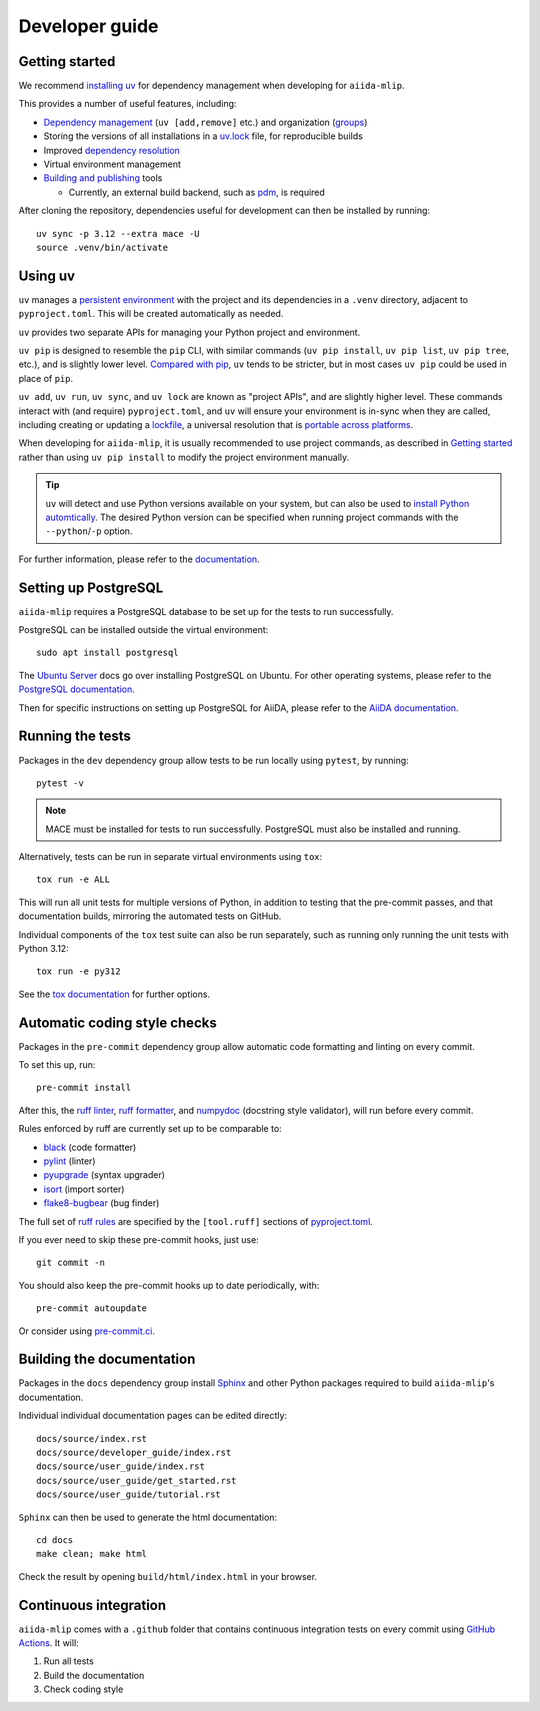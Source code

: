 ===============
Developer guide
===============

Getting started
+++++++++++++++

We recommend `installing uv <https://docs.astral.sh/uv/getting-started/installation/>`_
for dependency management when developing for ``aiida-mlip``.

This provides a number of useful features, including:

- `Dependency management <https://docs.astral.sh/uv/concepts/projects/dependencies/>`_ (``uv [add,remove]`` etc.) and organization (`groups <https://docs.astral.sh/uv/concepts/projects/dependencies/#dependency-groups>`_)

- Storing the versions of all installations in a `uv.lock <https://docs.astral.sh/uv/concepts/projects/sync/>`_ file, for reproducible builds

- Improved `dependency resolution <https://docs.astral.sh/uv/concepts/resolution/>`_

- Virtual environment management

- `Building and publishing <https://docs.astral.sh/uv/guides/publish/>`_ tools

  * Currently, an external build backend, such as `pdm <https://pypi.org/project/pdm-backend>`_, is required


After cloning the repository, dependencies useful for development can then be installed by running::

    uv sync -p 3.12 --extra mace -U
    source .venv/bin/activate


Using uv
++++++++

``uv`` manages a `persistent environment <https://docs.astral.sh/uv/concepts/projects/layout/#the-project-environment>`_
with the project and its dependencies in a ``.venv`` directory, adjacent to ``pyproject.toml``. This will be created automatically as needed.

``uv`` provides two separate APIs for managing your Python project and environment.

``uv pip`` is designed to resemble the ``pip`` CLI, with similar commands (``uv pip install``,  ``uv pip list``, ``uv pip tree``, etc.),
and is slightly lower level. `Compared with pip <https://docs.astral.sh/uv/pip/compatibility/>`_,
``uv`` tends to be stricter, but in most cases ``uv pip`` could be used in place of ``pip``.

``uv add``, ``uv run``, ``uv sync``, and ``uv lock`` are known as "project APIs", and are slightly higher level.
These commands interact with (and require) ``pyproject.toml``, and ``uv`` will ensure your environment is in-sync when they are called,
including creating or updating a `lockfile <https://docs.astral.sh/uv/concepts/projects/sync/>`_,
a universal resolution that is `portable across platforms <https://docs.astral.sh/uv/concepts/resolution/#universal-resolution>`_.

When developing for ``aiida-mlip``, it is usually recommended to use project commands, as described in `Getting started`_
rather than using ``uv pip install`` to modify the project environment manually.

.. tip::

    ``uv`` will detect and use Python versions available on your system,
    but can also be used to `install Python automtically <https://docs.astral.sh/uv/guides/install-python/>`_.
    The desired Python version can be specified when running project commands with the ``--python``/``-p`` option.


For further information, please refer to the `documentation <https://docs.astral.sh/uv/>`_.

Setting up PostgreSQL
+++++++++++++++++++++

``aiida-mlip`` requires a PostgreSQL database to be set up for the tests to run successfully.

PostgreSQL can be installed outside the virtual environment::

    sudo apt install postgresql

The `Ubuntu Server <https://documentation.ubuntu.com/server/how-to/databases/install-postgresql/index.html>`_ docs go over installing PostgreSQL on Ubuntu.
For other operating systems, please refer to the `PostgreSQL documentation <https://www.postgresql.org/download/>`_.

Then for specific instructions on setting up PostgreSQL for AiiDA, please refer to the `AiiDA documentation <https://aiida.readthedocs.io/projects/aiida-core/en/stable/installation/guide_complete.html#core-psql-dos>`_.


Running the tests
+++++++++++++++++

Packages in the ``dev`` dependency group allow tests to be run locally using ``pytest``, by running::

    pytest -v

.. note::

    MACE must be installed for tests to run successfully. PostgreSQL must also be installed and running.


Alternatively, tests can be run in separate virtual environments using ``tox``::

    tox run -e ALL

This will run all unit tests for multiple versions of Python, in addition to testing that the pre-commit passes, and that documentation builds, mirroring the automated tests on GitHub.

Individual components of the ``tox`` test suite can also be run separately, such as running only running the unit tests with Python 3.12::

    tox run -e py312

See the `tox documentation <https://tox.wiki/>`_ for further options.


Automatic coding style checks
+++++++++++++++++++++++++++++

Packages in the ``pre-commit`` dependency group allow automatic code formatting and linting on every commit.

To set this up, run::

    pre-commit install

After this, the `ruff linter <https://docs.astral.sh/ruff/linter/>`_, `ruff formatter <https://docs.astral.sh/ruff/formatter/>`_, and `numpydoc <https://numpydoc.readthedocs.io/en/latest/format.html>`_ (docstring style validator), will run before every commit.

Rules enforced by ruff are currently set up to be comparable to:

- `black <https://black.readthedocs.io>`_ (code formatter)
- `pylint <https://www.pylint.org/>`_ (linter)
- `pyupgrade <https://github.com/asottile/pyupgrade>`_ (syntax upgrader)
- `isort <https://pycqa.github.io/isort/>`_ (import sorter)
- `flake8-bugbear <https://pypi.org/project/flake8-bugbear/>`_ (bug finder)

The full set of `ruff rules <https://docs.astral.sh/ruff/rules/>`_ are specified by the ``[tool.ruff]`` sections of `pyproject.toml <https://github.com/stfc/aiida-mlip/blob/main/pyproject.toml>`_.

If you ever need to skip these pre-commit hooks, just use::

    git commit -n

You should also keep the pre-commit hooks up to date periodically, with::

    pre-commit autoupdate

Or consider using `pre-commit.ci <https://pre-commit.ci/>`_.


Building the documentation
++++++++++++++++++++++++++

Packages in the ``docs`` dependency group install `Sphinx <https://www.sphinx-doc.org>`_
and other Python packages required to build ``aiida-mlip``'s documentation.

Individual individual documentation pages can be edited directly::

        docs/source/index.rst
        docs/source/developer_guide/index.rst
        docs/source/user_guide/index.rst
        docs/source/user_guide/get_started.rst
        docs/source/user_guide/tutorial.rst


``Sphinx`` can then be used to generate the html documentation::

        cd docs
        make clean; make html


Check the result by opening ``build/html/index.html`` in your browser.


Continuous integration
++++++++++++++++++++++

``aiida-mlip`` comes with a ``.github`` folder that contains continuous integration tests
on every commit using `GitHub Actions <https://github.com/features/actions>`_. It will:

#. Run all tests
#. Build the documentation
#. Check coding style
